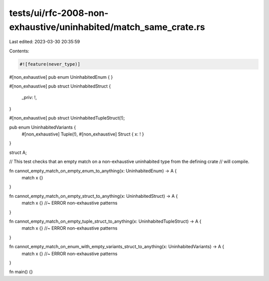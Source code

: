 tests/ui/rfc-2008-non-exhaustive/uninhabited/match_same_crate.rs
================================================================

Last edited: 2023-03-30 20:35:59

Contents:

.. code-block:: rs

    #![feature(never_type)]

#[non_exhaustive]
pub enum UninhabitedEnum {
}

#[non_exhaustive]
pub struct UninhabitedStruct {
    _priv: !,
}

#[non_exhaustive]
pub struct UninhabitedTupleStruct(!);

pub enum UninhabitedVariants {
    #[non_exhaustive] Tuple(!),
    #[non_exhaustive] Struct { x: ! }
}

struct A;

// This test checks that an empty match on a non-exhaustive uninhabited type from the defining crate
// will compile.

fn cannot_empty_match_on_empty_enum_to_anything(x: UninhabitedEnum) -> A {
    match x {}
}

fn cannot_empty_match_on_empty_struct_to_anything(x: UninhabitedStruct) -> A {
    match x {} //~ ERROR non-exhaustive patterns
}

fn cannot_empty_match_on_empty_tuple_struct_to_anything(x: UninhabitedTupleStruct) -> A {
    match x {} //~ ERROR non-exhaustive patterns
}

fn cannot_empty_match_on_enum_with_empty_variants_struct_to_anything(x: UninhabitedVariants) -> A {
    match x {} //~ ERROR non-exhaustive patterns
}

fn main() {}


